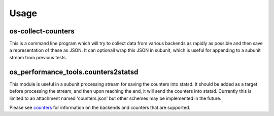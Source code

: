 =====
Usage
=====

.. _counters:

os-collect-counters
-------------------

This is a command line program which will try to collect data from
various backends as rapidly as possible and then save a representation
of these as JSON. It can optionall wrap this JSON in subunit, which is
useful for appending to a subunit stream from previous tests.

os_performance_tools.counters2statsd
------------------------------------

This module is useful in a subunit processing stream for saving the
counters into statsd. It should be added as a target before processing
the stream, and then upon reaching the end, it will send the counters into
statsd. Currently this is limited to an attachment named 'counters.json'
but other schemes may be implemented in the future.

Please see counters_ for information on the backends and counters that
are supported.
